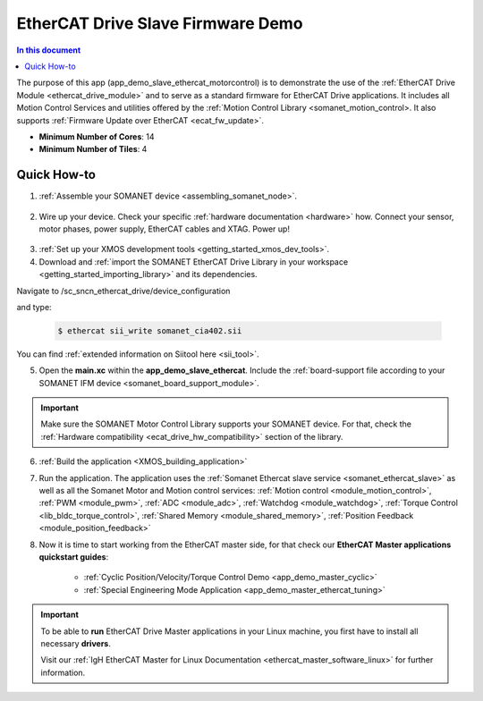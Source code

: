 .. _ethercat_slave_demo:

===================================
EtherCAT Drive Slave Firmware Demo
===================================

.. contents:: In this document
    :backlinks: none
    :depth: 3

The purpose of this app (app_demo_slave_ethercat_motorcontrol) is to demonstrate the use of the :ref:`EtherCAT Drive Module <ethercat_drive_module>` and to serve as a standard firmware for EtherCAT Drive applications. It includes all Motion Control Services and utilities offered by the :ref:`Motion Control Library <somanet_motion_control>. It also supports :ref:`Firmware Update over EtherCAT <ecat_fw_update>`.

* **Minimum Number of Cores**: 14
* **Minimum Number of Tiles**: 4

.. cssclass:: github

  `See Application on Public Repository <https://github.com/synapticon/sc_sncn_ethercat_drive/tree/master/examples/app_demo_slave_ethercat_motorcontrol/>`_

Quick How-to
============

1. :ref:`Assemble your SOMANET device <assembling_somanet_node>`.

.. figure:: images/ethercat_stack.jpg
   :align: center
   
2. Wire up your device. Check your specific :ref:`hardware documentation <hardware>` how. Connect your sensor, motor phases, power supply, EtherCAT cables and XTAG. Power up!

.. figure:: images/stack_and_motor.jpg
   :align: center

3. :ref:`Set up your XMOS development tools <getting_started_xmos_dev_tools>`. 
4. Download and :ref:`import the SOMANET EtherCAT Drive Library in your workspace <getting_started_importing_library>` and its dependencies.

Navigate to /sc_sncn_ethercat_drive/device_configuration

and type:
                
        .. code-block:: bash
             
              $ ethercat sii_write somanet_cia402.sii


You can find :ref:`extended information on Siitool here <sii_tool>`. 


5. Open the **main.xc** within  the **app_demo_slave_ethercat**. Include the :ref:`board-support file according to your SOMANET IFM device <somanet_board_support_module>`.

.. important:: Make sure the SOMANET Motor Control Library supports your SOMANET device. For that, check the :ref:`Hardware compatibility <ecat_drive_hw_compatibility>` section of the library.


6. :ref:`Build the application <XMOS_building_application>`

7. Run the application. The application uses the :ref:`Somanet Ethercat slave service <somanet_ethercat_slave>` as well as all the Somanet Motor and Motion control services: :ref:`Motion control <module_motion_control>`, :ref:`PWM <module_pwm>`, :ref:`ADC <module_adc>`, :ref:`Watchdog <module_watchdog>`, :ref:`Torque Control <lib_bldc_torque_control>`, :ref:`Shared Memory <module_shared_memory>`, :ref:`Position Feedback <module_position_feedback>`

8. Now it is time to start working from the EtherCAT master side, for that check our **EtherCAT Master applications quickstart guides**:

            * :ref:`Cyclic Position/Velocity/Torque Control Demo <app_demo_master_cyclic>`
            * :ref:`Special Engineering Mode Application <app_demo_master_ethercat_tuning>`


.. important:: To be able to **run** EtherCAT Drive Master applications in your Linux machine, you first have to install all necessary **drivers**.
	
	Visit our :ref:`IgH EtherCAT Master for Linux Documentation <ethercat_master_software_linux>` for further information. 

.. seealso:: Did everything go well? If you need further support please check out our `forum <http://forum.synapticon.com/>`_.

